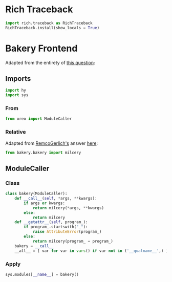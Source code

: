 #+property: header-args:py :tangle yes

* Rich Traceback

#+begin_src py
import rich.traceback as RichTraceback
RichTraceback.install(show_locals = True)
#+end_src

* Bakery Frontend

Adapted from the entirety of [[https://stackoverflow.com/questions/56786604/import-modules-that-dont-exist-yet][this question]]:

** Imports

#+begin_src py
import hy
import sys
#+end_src

*** From

#+begin_src py
from oreo import ModuleCaller
#+end_src

*** Relative

Adapted from [[https://stackoverflow.com/users/799163/remcogerlich][RemcoGerlich's]] answer [[https://stackoverflow.com/a/21139466][here]]:

#+begin_src py
from bakery.bakery import milcery
#+end_src

** ModuleCaller
*** Class

#+begin_src py
class bakery(ModuleCaller):
    def __call__(self, *args, **kwargs):
        if args or kwargs:
            return milcery(*args, **kwargs)
        else:
            return milcery
    def __getattr__(self, program_):
        if program_.startswith("_"):
            raise AttributeError(program_)
        else:
            return milcery(program_ = program_)
    bakery = __call__
    __all__ = [ var for var in vars() if var not in ('__qualname__',) ]
#+end_src

*** Apply

#+begin_src py
sys.modules[__name__] = bakery()
#+end_src
